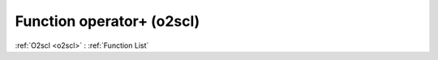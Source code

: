 Function operator+ (o2scl)
==========================

:ref:`O2scl <o2scl>` : :ref:`Function List`

.. doxygenfunction:: o2scl::operator+(const thermo &left, const thermo &right)

.. doxygenfunction:: o2scl::operator+(const thermo &left, const part &right)


